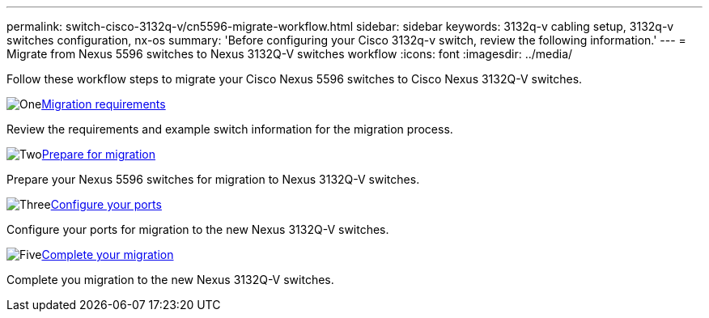 ---
permalink: switch-cisco-3132q-v/cn5596-migrate-workflow.html
sidebar: sidebar
keywords: 3132q-v cabling setup, 3132q-v switches configuration, nx-os
summary: 'Before configuring your Cisco 3132q-v switch, review the following information.'
---
= Migrate from Nexus 5596 switches to Nexus 3132Q-V switches workflow
:icons: font
:imagesdir: ../media/

[.lead]
Follow these workflow steps to migrate your Cisco Nexus 5596 switches to Cisco Nexus 3132Q-V switches.

//.Before you begin
//To migrate your CN1610 switch, you must meet certain requirements. Review the link:migrate-requirements-3232c.html[Migration requirements].

.image:https://raw.githubusercontent.com/NetAppDocs/common/main/media/number-1.png[One]link:cn5596-migrate-requirements.html[Migration requirements]
[role="quick-margin-para"]
Review the requirements and example switch information for the migration process.

.image:https://raw.githubusercontent.com/NetAppDocs/common/main/media/number-2.png[Two]link:cn5596-prepare-to-migrate.html[Prepare for migration]
[role="quick-margin-para"]
Prepare your Nexus 5596 switches for migration to Nexus 3132Q-V switches.

.image:https://raw.githubusercontent.com/NetAppDocs/common/main/media/number-3.png[Three]link:cn5596-configure-ports.html[Configure your ports]
[role="quick-margin-para"]
Configure your ports for migration to the new Nexus 3132Q-V switches.

//.image:https://raw.githubusercontent.com/NetAppDocs/common/main/media/number-4.png[Four]link:cn1610-replace-CL1.html.html[Replace cluster switch CL1]
//[role="quick-margin-para"]
//Replace cluster switch CL1 with the new Nexus 3232C switch C1.

.image:https://raw.githubusercontent.com/NetAppDocs/common/main/media/number-5.png[Five]link:cn5596-complete-migration.html[Complete your migration]
[role="quick-margin-para"]
Complete you migration to the new Nexus 3132Q-V switches.

//.image:https://raw.githubusercontent.com/NetAppDocs/common/main/media/number-6.png[Six]link:bootmedia-complete-rma.html[Return the failed part to NetApp]
//[role="quick-margin-para"]
//Return the failed part to NetApp, as described in the RMA instructions shipped with the kit.

//Updates for internal GH issue #262, 2024-11-19